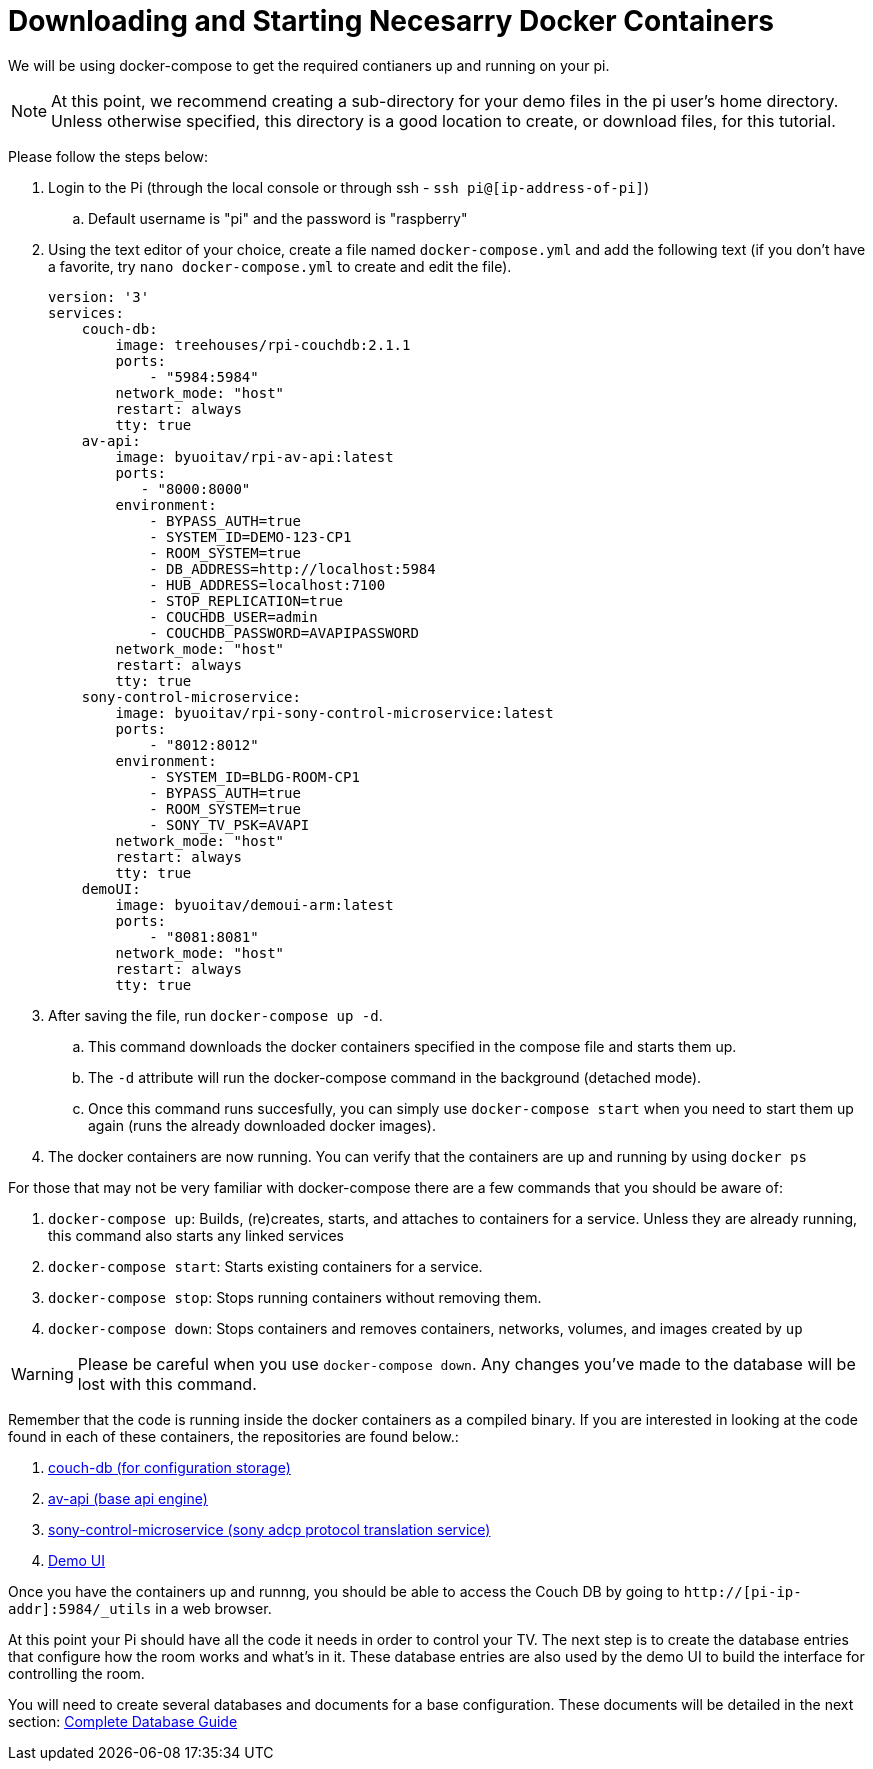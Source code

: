 = Downloading and Starting Necesarry Docker Containers

We will be using docker-compose to get the required contianers up and running on your pi.

NOTE: At this point, we recommend creating a sub-directory for your demo files in the pi user's home directory.  Unless otherwise specified, this directory is a good location to create, or download files, for this tutorial.

Please follow the steps below:

. Login to the Pi (through the local console or through ssh - `+ssh pi@[ip-address-of-pi]+`)
.. Default username is "pi" and the password is "raspberry"
. Using the text editor of your choice, create a file named `+docker-compose.yml+` and add the following text (if you don't have a favorite, try `+nano docker-compose.yml+` to create and edit the file).
+
----
version: '3'
services:
    couch-db:
        image: treehouses/rpi-couchdb:2.1.1
        ports:
            - "5984:5984"
        network_mode: "host"
        restart: always
        tty: true
    av-api:
        image: byuoitav/rpi-av-api:latest
        ports:
           - "8000:8000"
        environment:
            - BYPASS_AUTH=true
            - SYSTEM_ID=DEMO-123-CP1
            - ROOM_SYSTEM=true
            - DB_ADDRESS=http://localhost:5984
            - HUB_ADDRESS=localhost:7100
            - STOP_REPLICATION=true
            - COUCHDB_USER=admin
            - COUCHDB_PASSWORD=AVAPIPASSWORD
        network_mode: "host"
        restart: always
        tty: true
    sony-control-microservice:
        image: byuoitav/rpi-sony-control-microservice:latest
        ports:
            - "8012:8012"     
        environment:
            - SYSTEM_ID=BLDG-ROOM-CP1
            - BYPASS_AUTH=true
            - ROOM_SYSTEM=true 
            - SONY_TV_PSK=AVAPI              
        network_mode: "host"
        restart: always
        tty: true
    demoUI:
        image: byuoitav/demoui-arm:latest
        ports:
            - "8081:8081"              
        network_mode: "host"
        restart: always
        tty: true
----

. After saving the file, run `+docker-compose up -d+`. 
.. This command downloads the docker containers specified in the compose file and starts them up.
.. The `+-d+` attribute will run the docker-compose command in the background (detached mode).
.. Once this command runs succesfully, you can simply use `+docker-compose start+` when you need to start them up again (runs the already downloaded docker images).
. The docker containers are now running. You can verify that the containers are up and running by using `+docker ps+`

For those that may not be very familiar with docker-compose there are a few commands that you should be aware of:

. `+docker-compose up+`: Builds, (re)creates, starts, and attaches to containers for a service. Unless they are already running, this command also starts any linked services
. `+docker-compose start+`: Starts existing containers for a service.
. `+docker-compose stop+`: Stops running containers without removing them.
. `+docker-compose down+`: Stops containers and removes containers, networks, volumes, and images created by `+up+`

WARNING: Please be careful when you use `+docker-compose down+`. Any changes you've made to the database will be lost with this command.


Remember that the code is running inside the docker containers as a compiled binary.  If you are interested in looking at the code found in each of these containers, the repositories are found below.:

. https://github.com/byuoitav/couch-db-repl[couch-db (for configuration storage)]
. https://github.com/byuoitav/av-api[av-api (base api engine)]
. https://github.com/byuoitav/sony-control-microservice[sony-control-microservice (sony adcp protocol translation service)]
. https://github.com/byuoitav/demoUI[Demo UI]


Once you have the containers up and runnng, you should be able to access the Couch DB by going to `+http://[pi-ip-addr]:5984/_utils+`  in a web browser.

At this point your Pi should have all the code it needs in order to control your TV.  The next step is to create the database entries that configure how the room works and what's in it.  These database entries are also used by the demo UI to build the interface for controlling the room.

You will need to create several databases and documents for a base configuration. These documents will be detailed in the next section: xref:DB.adoc[Complete Database Guide]
